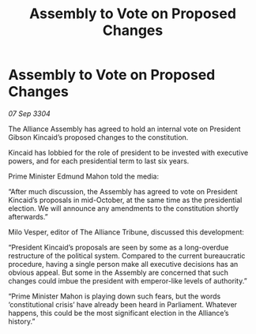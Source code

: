 :PROPERTIES:
:ID:       a5424d9d-fa37-4213-ba95-be8c616b9c64
:END:
#+title: Assembly to Vote on Proposed Changes
#+filetags: :galnet:

* Assembly to Vote on Proposed Changes

/07 Sep 3304/

The Alliance Assembly has agreed to hold an internal vote on President Gibson Kincaid’s proposed changes to the constitution. 

Kincaid has lobbied for the role of president to be invested with executive powers, and for each presidential term to last six years. 

Prime Minister Edmund Mahon told the media: 

“After much discussion, the Assembly has agreed to vote on President Kincaid’s proposals in mid-October, at the same time as the presidential election. We will announce any amendments to the constitution shortly afterwards.” 

Milo Vesper, editor of The Alliance Tribune, discussed this development: 

“President Kincaid’s proposals are seen by some as a long-overdue restructure of the political system. Compared to the current bureaucratic procedure, having a single person make all executive decisions has an obvious appeal. But some in the Assembly are concerned that such changes could imbue the president with emperor-like levels of authority.” 

“Prime Minister Mahon is playing down such fears, but the words ‘constitutional crisis’ have already been heard in Parliament. Whatever happens, this could be the most significant election in the Alliance’s history.”
